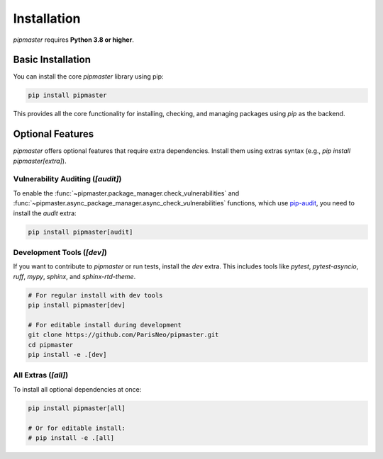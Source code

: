 ************
Installation
************

`pipmaster` requires **Python 3.8 or higher**.

Basic Installation
==================

You can install the core `pipmaster` library using pip:

.. code-block:: bash

   pip install pipmaster

This provides all the core functionality for installing, checking, and managing packages using `pip` as the backend.

Optional Features
=================

`pipmaster` offers optional features that require extra dependencies. Install them using extras syntax (e.g., `pip install pipmaster[extra]`).

Vulnerability Auditing (`[audit]`)
----------------------------------
To enable the :func:`~pipmaster.package_manager.check_vulnerabilities` and :func:`~pipmaster.async_package_manager.async_check_vulnerabilities` functions, which use `pip-audit`_, you need to install the `audit` extra:

.. code-block:: bash

   pip install pipmaster[audit]

.. _pip-audit: https://github.com/pypa/pip-audit

Development Tools (`[dev]`)
---------------------------
If you want to contribute to `pipmaster` or run tests, install the `dev` extra. This includes tools like `pytest`, `pytest-asyncio`, `ruff`, `mypy`, `sphinx`, and `sphinx-rtd-theme`.

.. code-block:: bash

   # For regular install with dev tools
   pip install pipmaster[dev]

   # For editable install during development
   git clone https://github.com/ParisNeo/pipmaster.git
   cd pipmaster
   pip install -e .[dev]

All Extras (`[all]`)
--------------------
To install all optional dependencies at once:

.. code-block:: bash

   pip install pipmaster[all]

   # Or for editable install:
   # pip install -e .[all]